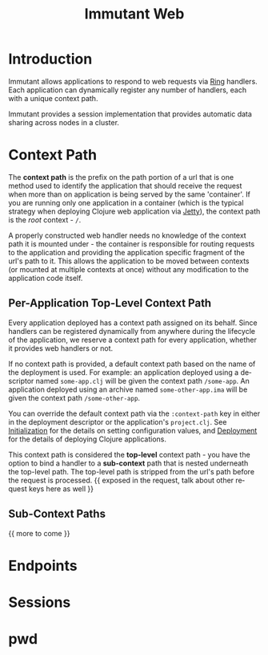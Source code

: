 #+TITLE:     Immutant Web
#+LANGUAGE:  en
#+OPTIONS:   H:3 num:t toc:t \n:nil @:t ::t |:t ^:t -:t f:t *:t <:t
#+OPTIONS:   TeX:t LaTeX:t skip:nil d:nil todo:t pri:nil tags:not-in-toc
#+EXPORT_SELECT_TAGS: export
#+EXPORT_EXCLUDE_TAGS: noexport

* Introduction

  Immutant allows applications to respond to web requests via [[https://github.com/mmcgrana/ring][Ring]] handlers.
  Each application can dynamically register any number of handlers, each with
  a unique context path.

  Immutant provides a session implementation that provides automatic data
  sharing across nodes in a cluster.

* Context Path

  The *context path* is the prefix on the path portion of a url that is one method
  used to identify the application that should receive the request when more than
  on application is being served by the same 'container'. If you are running only
  one application in a container (which is the typical strategy when deploying
  Clojure web application via [[http://jetty.codehaus.org/jetty/][Jetty]]), the context path is the /root/ context - =/=.

  A properly constructed web handler needs no knowledge of the context path it is
  mounted under - the container is responsible for routing requests to the application
  and providing the application specific fragment of the url's path to it. This
  allows the application to be moved between contexts (or mounted at multiple
  contexts at once) without any modification to the application code itself.

** Per-Application Top-Level Context Path

   Every application deployed has a context path assigned on its behalf. Since
   handlers can be registered dynamically from anywhere during the lifecycle of
   the application, we reserve a context path for every application, whether it
   provides web handlers or not.

   If no context path is provided, a default context path based on the name of
   the deployment is used. For example: an application deployed using a
   descriptor named =some-app.clj= will be given the context path
   =/some-app=. An application deployed using an archive named
   =some-other-app.ima= will be given the context path =/some-other-app=.

   You can override the default context path via the =:context-path= key in
   either in the deployment descriptor or the application's =project.clj=.
   See [[./initialization.html][Initialization]] for the details on setting configuration values,
   and [[./deployment.html][Deployment]] for the details of deploying Clojure applications.

   This context path is considered the *top-level* context path - you have the
   option to bind a handler to a *sub-context* path that is nested underneath
   the top-level path. The top-level path is stripped from the url's path before
   the request is processed. {{ exposed in the request, talk about other request
   keys here as well }}

** Sub-Context Paths
    
   {{ more to come }}

* Endpoints

* Sessions

* pwd
